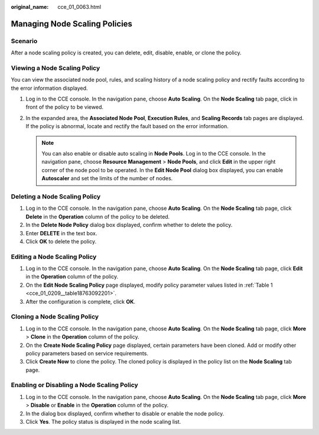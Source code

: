 :original_name: cce_01_0063.html

.. _cce_01_0063:

Managing Node Scaling Policies
==============================

Scenario
--------

After a node scaling policy is created, you can delete, edit, disable, enable, or clone the policy.

Viewing a Node Scaling Policy
-----------------------------

You can view the associated node pool, rules, and scaling history of a node scaling policy and rectify faults according to the error information displayed.

#. Log in to the CCE console. In the navigation pane, choose **Auto Scaling**. On the **Node Scaling** tab page, click |image1| in front of the policy to be viewed.
#. In the expanded area, the **Associated Node Pool**, **Execution Rules**, and **Scaling Records** tab pages are displayed. If the policy is abnormal, locate and rectify the fault based on the error information.

   .. note::

      You can also enable or disable auto scaling in **Node Pools**. Log in to the CCE console. In the navigation pane, choose **Resource Management** > **Node Pools**, and click **Edit** in the upper right corner of the node pool to be operated. In the **Edit Node Pool** dialog box displayed, you can enable **Autoscaler** and set the limits of the number of nodes.

Deleting a Node Scaling Policy
------------------------------

#. Log in to the CCE console. In the navigation pane, choose **Auto Scaling**. On the **Node Scaling** tab page, click **Delete** in the **Operation** column of the policy to be deleted.
#. In the **Delete Node Policy** dialog box displayed, confirm whether to delete the policy.
#. Enter **DELETE** in the text box.
#. Click **OK** to delete the policy.

Editing a Node Scaling Policy
-----------------------------

#. Log in to the CCE console. In the navigation pane, choose **Auto Scaling**. On the **Node Scaling** tab page, click **Edit** in the **Operation** column of the policy.
#. On the **Edit Node Scaling Policy** page displayed, modify policy parameter values listed in :ref:`Table 1 <cce_01_0209__table18763092201>`.
#. After the configuration is complete, click **OK**.

Cloning a Node Scaling Policy
-----------------------------

#. Log in to the CCE console. In the navigation pane, choose **Auto Scaling**. On the **Node Scaling** tab page, click **More** > **Clone** in the **Operation** column of the policy.
#. On the **Create Node Scaling Policy** page displayed, certain parameters have been cloned. Add or modify other policy parameters based on service requirements.
#. Click **Create Now** to clone the policy. The cloned policy is displayed in the policy list on the **Node Scaling** tab page.

Enabling or Disabling a Node Scaling Policy
-------------------------------------------

#. Log in to the CCE console. In the navigation pane, choose **Auto Scaling**. On the **Node Scaling** tab page, click **More** > **Disable** or **Enable** in the **Operation** column of the policy.
#. In the dialog box displayed, confirm whether to disable or enable the node policy.
#. Click **Yes**. The policy status is displayed in the node scaling list.

.. |image1| image:: /_static/images/en-us_image_0254986677.png

